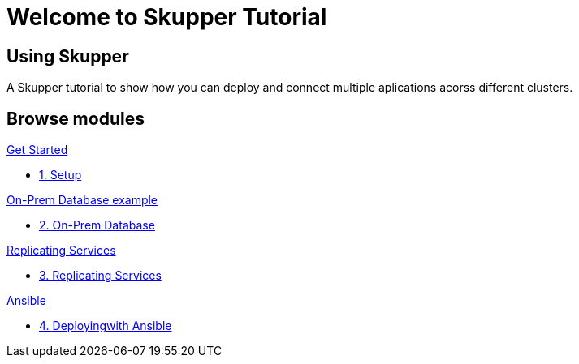 = Welcome to Skupper Tutorial
:page-layout: home
:!sectids:

[.text-center.strong]
== Using Skupper

A Skupper tutorial to show how you can deploy and connect multiple aplications acorss different clusters.

[.tiles.browse]
== Browse modules

[.tile]
.xref:01-setup.adoc[Get Started]
* xref:01-setup.adoc[1. Setup]

[.tile]
.xref:02-onprem.adoc[On-Prem Database example]
* xref:02-onprem.adoc[2. On-Prem Database]

[.tile]
.xref:03-replicating-deploy.adoc[Replicating Services]
* xref:03-replicating-deploy.adoc[3. Replicating Services]

[.tile]
.xref:04-ansible.adoc[Ansible]
* xref:04-ansible.adoc[4. Deployingwith Ansible]
